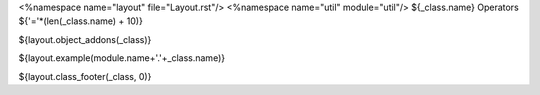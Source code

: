 <%namespace name="layout" file="Layout.rst"/>
<%namespace name="util" module="util"/>
${_class.name} Operators
${'='*(len(_class.name) + 10)}

.. module:: ${_class.parent.name}.${_class.name.lower()}

${layout.object_addons(_class)}

${layout.example(module.name+'.'+_class.name)}

${layout.class_footer(_class, 0)}
